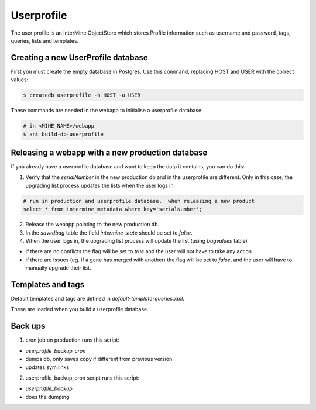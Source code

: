 Userprofile 
================================

The user profile is an InterMine ObjectStore which stores Profile information such as username and password, tags, queries, lists and templates.

Creating a new UserProfile database
---------------------------------------

First you must create the empty database in Postgres.  Use this command, replacing HOST and USER with the correct values:

.. code-block:: bash

	$ createdb userprofile -h HOST -u USER

These commands are needed in the webapp to initialise a userprofile database:

.. code-block:: bash

	# in <MINE_NAME>/webapp
	$ ant build-db-userprofile

Releasing a webapp with a new production database
-------------------------------------------------

If you already have a userprofile database and want to keep the data it contains, you can do this:

1. Verify that the `serialNumber` in the new production db and in the userprofile are different. Only in this case, the upgrading list process updates the lists when the user logs in 

.. code-block:: bash

	# run in production and userprofile database.  when releasing a new product
	select * from intermine_metadata where key='serialNumber';

2. Release the webapp pointing to the new production db.

3. In the `savedbag` table the field `intermine_state` should be set to `false`.  

4. When the user logs in, the upgrading list process will update the list (using `bagvalues` table) 

* if there are no conflicts the flag will be set to `true` and the user will not have to take any action
* if there are issues (eg. if a gene has merged with another) the flag will be set to `false`, and the user will have to manually upgrade their list.


Templates and tags
----------------------

Default templates and tags are defined in `default-template-queries.xml`.

These are loaded when you build a userprofile database.

Back ups
--------------------------

1. cron job on production runs this script:

* `userprofile_backup_cron`
* dumps db, only saves copy if different from previous version
* updates sym links

2. userprofile_backup_cron script runs this script:
   
* `userprofile_backup`
* does the dumping

.. index:: userprofile, default-template-queries.xml

